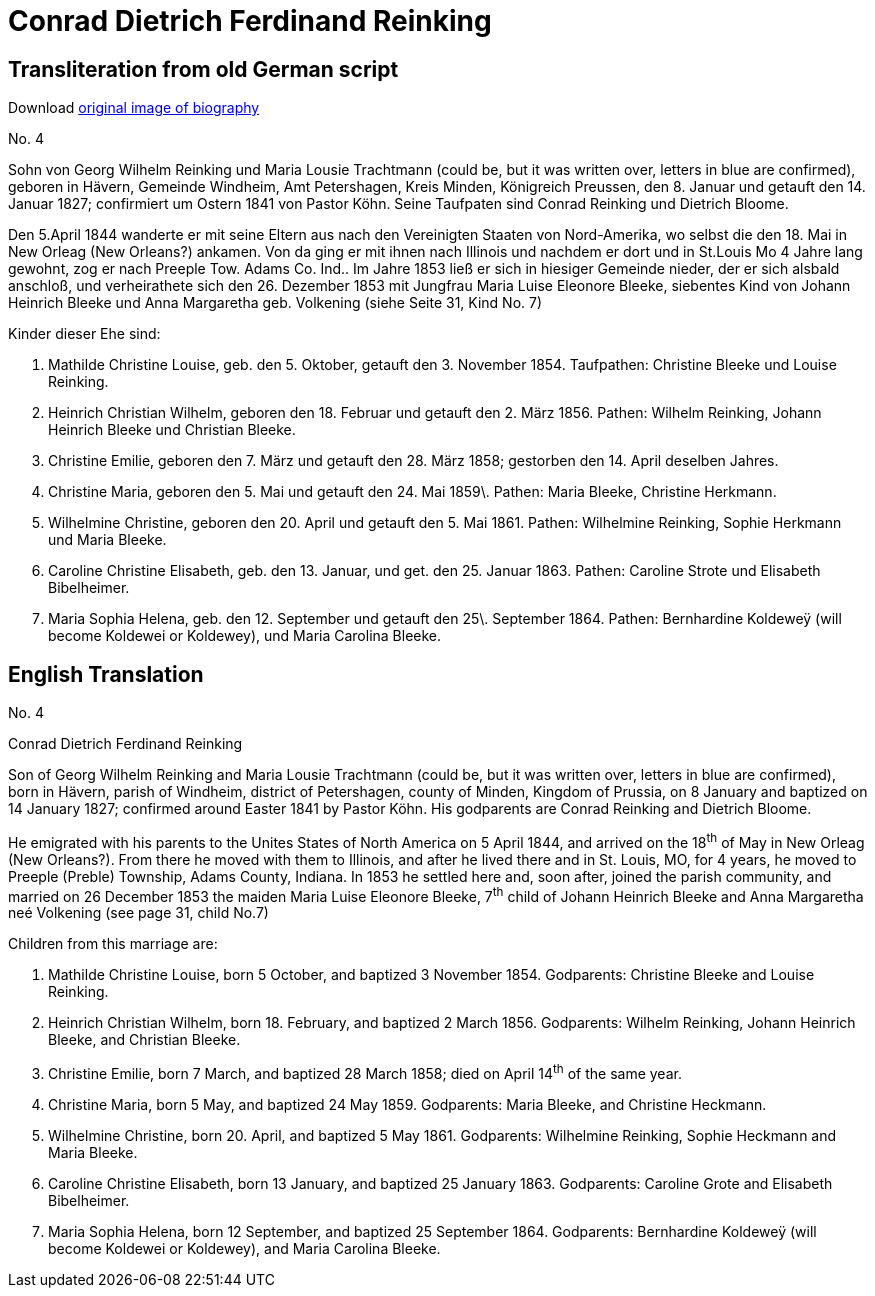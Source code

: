 = Conrad Dietrich Ferdinand Reinking 

== Transliteration from old German script

Download xref:attachment$conrad-dietrich-ferdinand-reinking.jpg[original image of biography]

No. 4

Sohn von Georg Wilhelm Reinking und Maria Lousie Trachtmann (could be,
but it was written over, letters in blue are confirmed), geboren in
Hävern, Gemeinde Windheim, Amt Petershagen, Kreis Minden, Königreich
Preussen, den 8. Januar und getauft den 14. Januar 1827; confirmiert um
Ostern 1841 von Pastor Köhn. Seine Taufpaten sind Conrad Reinking und
Dietrich Bloome.

Den 5.April 1844 wanderte er mit seine Eltern aus nach den Vereinigten
Staaten von Nord-Amerika, wo selbst die den 18. Mai in New Orleag (New
Orleans?) ankamen. Von da ging er mit ihnen nach Illinois und nachdem er
dort und in St.Louis Mo 4 Jahre lang gewohnt, zog er nach Preeple Tow.
Adams Co. Ind.. Im Jahre 1853 ließ er sich in hiesiger Gemeinde nieder,
der er sich alsbald anschloß, und verheirathete sich den 26. Dezember
1853 mit Jungfrau Maria Luise Eleonore Bleeke, siebentes Kind von Johann
Heinrich Bleeke und Anna Margaretha geb. Volkening (siehe Seite 31, Kind
No. 7)

Kinder dieser Ehe sind:

1. Mathilde Christine Louise, geb. den 5. Oktober, getauft den 3.
November 1854. Taufpathen: Christine Bleeke und Louise Reinking.

2. Heinrich Christian Wilhelm, geboren den 18. Februar und
getauft den 2. März 1856. Pathen: Wilhelm Reinking, Johann Heinrich
Bleeke und Christian Bleeke.

3. Christine Emilie, geboren den 7. März und getauft den 28. März
1858; gestorben den 14. April deselben Jahres.

4. Christine Maria, geboren den 5. Mai und getauft den 24. Mai
1859\. Pathen: Maria Bleeke, Christine Herkmann.

5. Wilhelmine Christine, geboren den 20. April und getauft den 5.
Mai 1861. Pathen: Wilhelmine Reinking, Sophie Herkmann und Maria Bleeke.

6. Caroline Christine Elisabeth, geb. den 13. Januar, und get.
den 25. Januar 1863. Pathen: Caroline Strote und Elisabeth Bibelheimer.

7. Maria Sophia Helena, geb. den 12. September und getauft den
25\. September 1864. Pathen: Bernhardine Koldeweÿ (will become Koldewei
or Koldewey), und Maria Carolina Bleeke.

== English Translation

No. 4

Conrad Dietrich Ferdinand Reinking

Son of Georg Wilhelm Reinking and Maria Lousie Trachtmann (could be, but
it was written over, letters in blue are confirmed), born in Hävern,
parish of Windheim, district of Petershagen, county of Minden, Kingdom
of Prussia, on 8 January and baptized on 14 January 1827; confirmed
around Easter 1841 by Pastor Köhn. His godparents are Conrad Reinking
and Dietrich Bloome.

He emigrated with his parents to the Unites States of North America on 5
April 1844, and arrived on the 18^th^ of May in New Orleag (New
Orleans?). From there he moved with them to Illinois, and after he lived
there and in St. Louis, MO, for 4 years, he moved to Preeple (Preble)
Township, Adams County, Indiana. In 1853 he settled here and, soon
after, joined the parish community, and married on 26 December 1853 the
maiden Maria Luise Eleonore Bleeke, 7^th^ child of Johann Heinrich
Bleeke and Anna Margaretha neé Volkening (see page 31, child No.7)

Children from this marriage are:

1. Mathilde Christine Louise, born 5 October, and baptized 3
November 1854. Godparents: Christine Bleeke and Louise Reinking.

2. Heinrich Christian Wilhelm, born 18. February, and baptized 2
March 1856. Godparents: Wilhelm Reinking, Johann Heinrich Bleeke, and
Christian Bleeke.

3. Christine Emilie, born 7 March, and baptized 28 March 1858;
died on April 14^th^ of the same year.

4. Christine Maria, born 5 May, and baptized 24 May 1859.
Godparents: Maria Bleeke, and Christine Heckmann.

5. Wilhelmine Christine, born 20. April, and baptized 5 May 1861.
Godparents: Wilhelmine Reinking, Sophie Heckmann and Maria Bleeke.

6. Caroline Christine Elisabeth, born 13 January, and baptized 25
January 1863. Godparents: Caroline Grote and Elisabeth Bibelheimer.

7. Maria Sophia Helena, born 12 September, and baptized 25
September 1864. Godparents: Bernhardine Koldeweÿ (will become Koldewei
or Koldewey), and Maria Carolina Bleeke.
